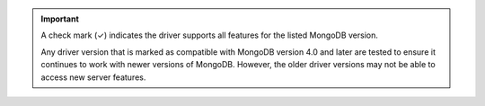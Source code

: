 .. important::

   A check mark (✓) indicates the driver supports all features for the listed MongoDB version.

   Any driver version that is marked as compatible with MongoDB version 4.0 and later are
   tested to ensure it continues to work with newer versions of MongoDB. However, the
   older driver versions may not be able to access new server features.
